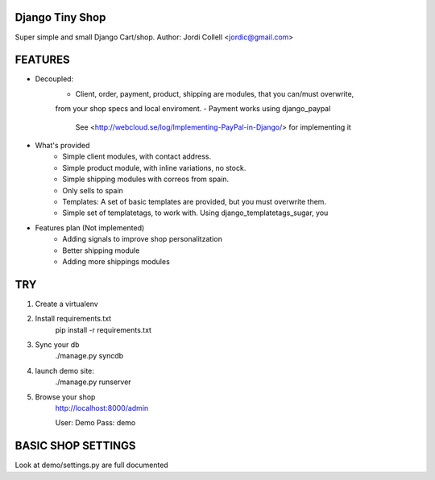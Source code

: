Django Tiny Shop
==========================

Super simple and small Django Cart/shop. 
Author: Jordi Collell <jordic@gmail.com>


FEATURES
================

- Decoupled:
	- Client, order, payment, product, shipping are modules, that you can/must overwrite, 
	from your shop specs and local enviroment.
	- Payment works using django_paypal
		See <http://webcloud.se/log/Implementing-PayPal-in-Django/> for implementing it
		

- What's provided
	- Simple client modules, with contact address.
	- Simple product module, with inline variations, no stock.
	- Simple shipping modules with correos from spain.
	- Only sells to spain
	- Templates: A set of basic templates are provided, but you must overwrite them.
	- Simple set of templatetags, to work with. Using django_templatetags_sugar, you

- Features plan (Not implemented)
	- Adding signals to improve shop personalitzation
	- Better shipping module
	- Adding more shippings modules		

TRY
=============

1. Create a virtualenv
2. Install requirements.txt
	pip install -r requirements.txt
3. Sync your db
	./manage.py syncdb
	
4. launch demo site:
	./manage.py runserver
	
5. Browse your shop
	http://localhost:8000/admin
	
	User: Demo 
	Pass: demo


BASIC SHOP SETTINGS
====================
Look at demo/settings.py are full documented










